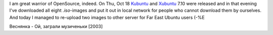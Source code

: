 .. title: OpenSource warrior
.. slug: OK-krigaren
.. date: 2007-10-19 15:10:00
.. tags: linux

I am great warrior of OpenSource, indeed. On Thu, Oct 18 Kubuntu_ and Xubuntu_
7.10 were released and in that evening I've downloaded all eight *.iso*-images
and put it out in local network for people who cannot download them by
ourselves.  And today I managed to re-upload two images to other server for Far
East Ubuntu users (-%E

.. _Kubuntu: http://kubuntu.org/announcements/7.10-release.php
.. _Xubuntu: http://xubuntu.org/news/gutsy/release

Веснянка - Ой, заграли музиченьки [2003]
